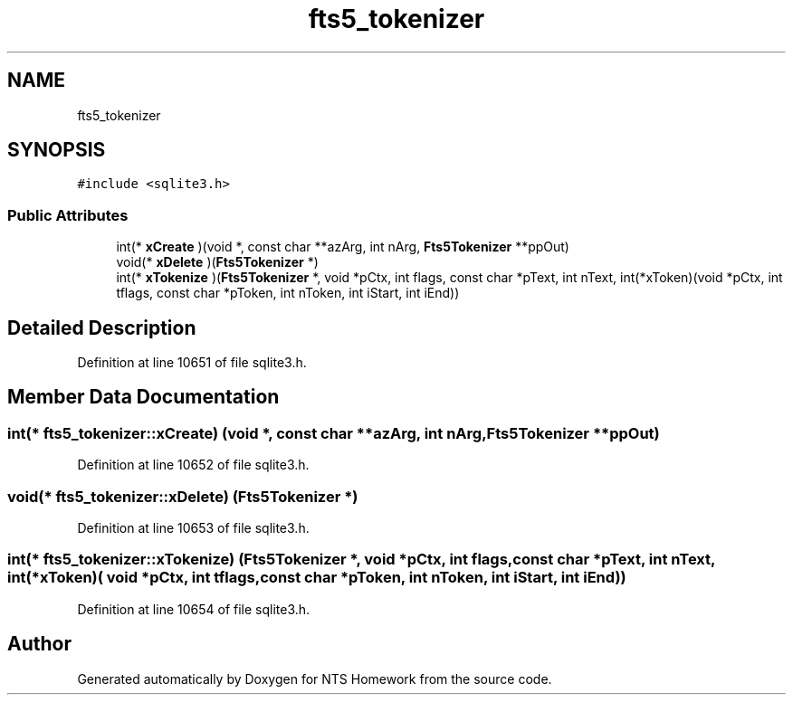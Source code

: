 .TH "fts5_tokenizer" 3 "Mon Jan 22 2018" "Version 1.0" "NTS Homework" \" -*- nroff -*-
.ad l
.nh
.SH NAME
fts5_tokenizer
.SH SYNOPSIS
.br
.PP
.PP
\fC#include <sqlite3\&.h>\fP
.SS "Public Attributes"

.in +1c
.ti -1c
.RI "int(* \fBxCreate\fP )(void *, const char **azArg, int nArg, \fBFts5Tokenizer\fP **ppOut)"
.br
.ti -1c
.RI "void(* \fBxDelete\fP )(\fBFts5Tokenizer\fP *)"
.br
.ti -1c
.RI "int(* \fBxTokenize\fP )(\fBFts5Tokenizer\fP *, void *pCtx, int flags, const char *pText, int nText, int(*xToken)(void *pCtx, int tflags, const char *pToken, int nToken, int iStart, int iEnd))"
.br
.in -1c
.SH "Detailed Description"
.PP 
Definition at line 10651 of file sqlite3\&.h\&.
.SH "Member Data Documentation"
.PP 
.SS "int(* fts5_tokenizer::xCreate) (void *, const char **azArg, int nArg, \fBFts5Tokenizer\fP **ppOut)"

.PP
Definition at line 10652 of file sqlite3\&.h\&.
.SS "void(* fts5_tokenizer::xDelete) (\fBFts5Tokenizer\fP *)"

.PP
Definition at line 10653 of file sqlite3\&.h\&.
.SS "int(* fts5_tokenizer::xTokenize) (\fBFts5Tokenizer\fP *, void *pCtx, int flags, const char *pText, int nText, int(*xToken)( void *pCtx, int tflags, const char *pToken, int nToken, int iStart, int iEnd))"

.PP
Definition at line 10654 of file sqlite3\&.h\&.

.SH "Author"
.PP 
Generated automatically by Doxygen for NTS Homework from the source code\&.
